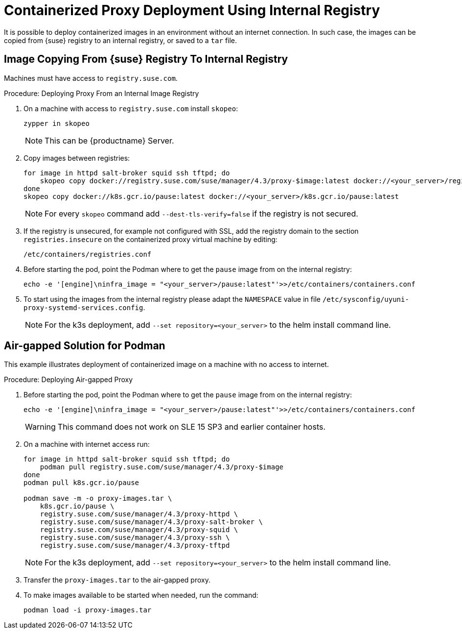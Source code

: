 [[containerized-proxy-deployment]]
= Containerized Proxy Deployment Using Internal Registry

It is possible to deploy containerized images in an environment without an internet connection.
In such case, the images can be copied from {suse} registry to an internal registry, or saved to a [literal]``tar`` file.



[[image.from.suse.to.internal.registry]]
== Image Copying From {suse} Registry To Internal Registry 


Machines must have access to [literal]``registry.suse.com``.

.Procedure: Deploying Proxy From an Internal Image Registry
[role=procedure]

. On a machine with access to [literal]``registry.suse.com`` install [literal]``skopeo``:
+
----
zypper in skopeo
----
+
[NOTE]
====
This can be {productname} Server.
====
+
. Copy images between registries:
+
----
for image in httpd salt-broker squid ssh tftpd; do
    skopeo copy docker://registry.suse.com/suse/manager/4.3/proxy-$image:latest docker://<your_server>/registry.suse.com/suse/manager/4.3/proxy-$image
done
skopeo copy docker://k8s.gcr.io/pause:latest docker://<your_server>/k8s.gcr.io/pause:latest
----
+
[NOTE]
====
For every [literal]``skopeo`` command add [literal]``--dest-tls-verify=false`` if the registry is not secured.
====
+
. If the registry is unsecured, for example not configured with SSL, add the registry domain to the section [literal]``registries.insecure`` on the containerized proxy virtual machine by editing:
+
----
/etc/containers/registries.conf
----
+
. Before starting the pod, point the Podman where to get the [literal]``pause`` image from on the internal registry:
+
----
echo -e '[engine]\ninfra_image = "<your_server>/pause:latest"'>>/etc/containers/containers.conf
----
+
. To start using the images from the internal registry please adapt the [literal]``NAMESPACE`` value in file `/etc/sysconfig/uyuni-proxy-systemd-services.config`.
+
[NOTE]
====
For the k3s deployment, add [literal]``--set repository=<your_server>`` to the helm install command line.
====


[[air-gapped-solution-for-podman]]
== Air-gapped Solution for Podman

This example illustrates deployment of containerized image on a machine with no access to internet.


.Procedure: Deploying Air-gapped Proxy
[role=procedure]

. Before starting the pod, point the Podman where to get the [literal]``pause`` image from on the internal registry:
+
----
echo -e '[engine]\ninfra_image = "<your_server>/pause:latest"'>>/etc/containers/containers.conf
----
+
[WARNING]
====
This command does not work on SLE 15 SP3 and earlier container hosts.
====
+
. On a machine with internet access run:
+
----
for image in httpd salt-broker squid ssh tftpd; do
    podman pull registry.suse.com/suse/manager/4.3/proxy-$image
done
podman pull k8s.gcr.io/pause

podman save -m -o proxy-images.tar \
    k8s.gcr.io/pause \
    registry.suse.com/suse/manager/4.3/proxy-httpd \
    registry.suse.com/suse/manager/4.3/proxy-salt-broker \
    registry.suse.com/suse/manager/4.3/proxy-squid \
    registry.suse.com/suse/manager/4.3/proxy-ssh \
    registry.suse.com/suse/manager/4.3/proxy-tftpd
----
+
[NOTE]
====
For the k3s deployment, add [literal]``--set repository=<your_server>`` to the helm install command line.
====
+
. Transfer the [literal]``proxy-images.tar`` to the air-gapped proxy.
. To make images available to be started when needed, run the command:
+
----
podman load -i proxy-images.tar
----

